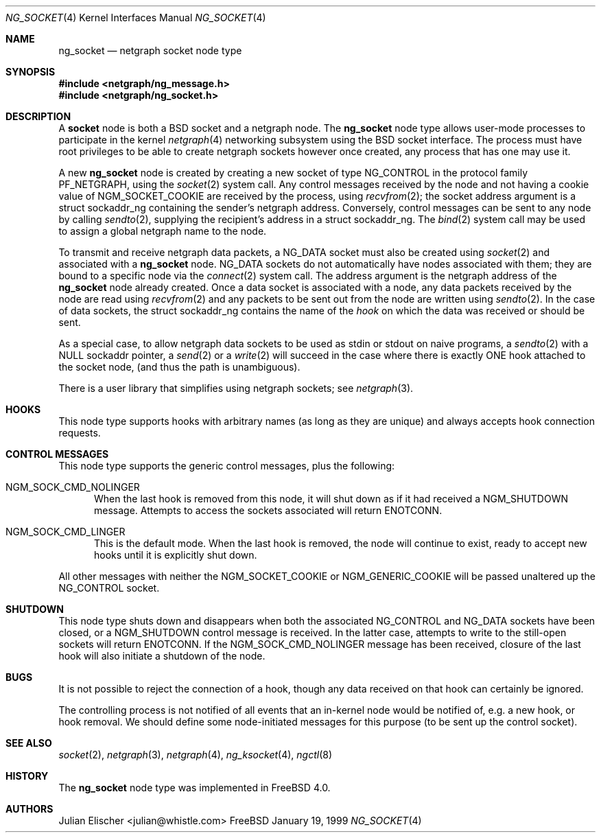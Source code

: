 .\" Copyright (c) 1996-1999 Whistle Communications, Inc.
.\" All rights reserved.
.\" 
.\" Subject to the following obligations and disclaimer of warranty, use and
.\" redistribution of this software, in source or object code forms, with or
.\" without modifications are expressly permitted by Whistle Communications;
.\" provided, however, that:
.\" 1. Any and all reproductions of the source or object code must include the
.\"    copyright notice above and the following disclaimer of warranties; and
.\" 2. No rights are granted, in any manner or form, to use Whistle
.\"    Communications, Inc. trademarks, including the mark "WHISTLE
.\"    COMMUNICATIONS" on advertising, endorsements, or otherwise except as
.\"    such appears in the above copyright notice or in the software.
.\" 
.\" THIS SOFTWARE IS BEING PROVIDED BY WHISTLE COMMUNICATIONS "AS IS", AND
.\" TO THE MAXIMUM EXTENT PERMITTED BY LAW, WHISTLE COMMUNICATIONS MAKES NO
.\" REPRESENTATIONS OR WARRANTIES, EXPRESS OR IMPLIED, REGARDING THIS SOFTWARE,
.\" INCLUDING WITHOUT LIMITATION, ANY AND ALL IMPLIED WARRANTIES OF
.\" MERCHANTABILITY, FITNESS FOR A PARTICULAR PURPOSE, OR NON-INFRINGEMENT.
.\" WHISTLE COMMUNICATIONS DOES NOT WARRANT, GUARANTEE, OR MAKE ANY
.\" REPRESENTATIONS REGARDING THE USE OF, OR THE RESULTS OF THE USE OF THIS
.\" SOFTWARE IN TERMS OF ITS CORRECTNESS, ACCURACY, RELIABILITY OR OTHERWISE.
.\" IN NO EVENT SHALL WHISTLE COMMUNICATIONS BE LIABLE FOR ANY DAMAGES
.\" RESULTING FROM OR ARISING OUT OF ANY USE OF THIS SOFTWARE, INCLUDING
.\" WITHOUT LIMITATION, ANY DIRECT, INDIRECT, INCIDENTAL, SPECIAL, EXEMPLARY,
.\" PUNITIVE, OR CONSEQUENTIAL DAMAGES, PROCUREMENT OF SUBSTITUTE GOODS OR
.\" SERVICES, LOSS OF USE, DATA OR PROFITS, HOWEVER CAUSED AND UNDER ANY
.\" THEORY OF LIABILITY, WHETHER IN CONTRACT, STRICT LIABILITY, OR TORT
.\" (INCLUDING NEGLIGENCE OR OTHERWISE) ARISING IN ANY WAY OUT OF THE USE OF
.\" THIS SOFTWARE, EVEN IF WHISTLE COMMUNICATIONS IS ADVISED OF THE POSSIBILITY
.\" OF SUCH DAMAGE.
.\" 
.\" Author: Archie Cobbs <archie@whistle.com>
.\"
.\" $FreeBSD$
.\" $Whistle: ng_socket.8,v 1.5 1999/01/25 23:46:27 archie Exp $
.\"
.Dd January 19, 1999
.Dt NG_SOCKET 4
.Os FreeBSD
.Sh NAME
.Nm ng_socket
.Nd netgraph socket node type
.Sh SYNOPSIS
.Fd #include <netgraph/ng_message.h>
.Fd #include <netgraph/ng_socket.h>
.Sh DESCRIPTION
A
.Nm socket
node is both a BSD socket and a netgraph node.  The
.Nm
node type allows user-mode processes to participate in the kernel
.Xr netgraph 4
networking subsystem using the BSD socket interface. The process must have
root privileges to be able to create netgraph sockets however once created,
any process that has one may use it.
.Pp
A new
.Nm
node is created by creating a new socket of type
.Dv NG_CONTROL
in the protocol family
.Dv PF_NETGRAPH ,
using the
.Xr socket 2
system call.
Any control messages received by the node 
and not having a cookie value of 
.Dv NGM_SOCKET_COOKIE
are received  by the process, using
.Xr recvfrom 2 ;
the socket address argument is a
.Dv "struct sockaddr_ng"
containing the sender's netgraph address. Conversely, control messages
can be sent to any node by calling
.Xr sendto 2 ,
supplying the recipient's address in a
.Dv "struct sockaddr_ng" .
The
.Xr bind 2
system call may be used to assign a global netgraph name to the node.
.Pp
To transmit and receive netgraph data packets, a
.Dv NG_DATA
socket must also be created using
.Xr socket 2
and associated with a
.Nm
node.
.Dv NG_DATA sockets do not automatically
have nodes associated with them; they are bound to a specific node via the
.Xr connect 2
system call. The address argument is the netgraph address of the
.Nm
node already created. Once a data socket is associated with a node,
any data packets received by the node are read using
.Xr recvfrom 2
and any packets to be sent out from the node are written using
.Xr sendto 2 .
In the case of data sockets, the
.Dv "struct sockaddr_ng"
contains the name of the
.Em hook
on which the data was received or should be sent.
.Pp
As a special case, to allow netgraph data sockets to be used as stdin or stdout
on naive programs, a
.Xr sendto  2
with a NULL sockaddr pointer, a 
.Xr send 2
or a 
.Xr write 2
will succeed in the case where there is exactly ONE hook  attached to
the socket node, (and thus the path is unambiguous).
.Pp
There is a user library that simplifies using netgraph sockets; see
.Xr netgraph 3 .
.Sh HOOKS
This node type supports hooks with arbitrary names (as long as
they are unique) and always accepts hook connection requests.
.Sh CONTROL MESSAGES
This node type supports the generic control messages, plus the following:
.Bl -tag -width foo
.It Dv NGM_SOCK_CMD_NOLINGER
When the last hook is removed from this node, it will shut down as
if it had received a 
.Dv NGM_SHUTDOWN
message. Attempts to access the sockets associated will return
.Er ENOTCONN .
.It Dv NGM_SOCK_CMD_LINGER
This is the default mode. When the last hook is removed, the node will
continue to exist, ready to accept new hooks until it
is explicitly shut down.
.El
.Pp
All other messages
with neither the
.Dv NGM_SOCKET_COOKIE
or
.Dv NGM_GENERIC_COOKIE
will be passed unaltered up the 
.Dv NG_CONTROL 
socket.
.Sh SHUTDOWN
This node type shuts down and disappears when both the associated
.Dv NG_CONTROL
and
.Dv NG_DATA
sockets have been closed, or a
.Dv NGM_SHUTDOWN
control message is received. In the latter case, attempts to write
to the still-open sockets will return
.Er ENOTCONN .
If the 
.Dv NGM_SOCK_CMD_NOLINGER
message has been received, closure of the last hook will also initiate
a shutdown of the node.
.Sh BUGS
It is not possible to reject the connection of a hook, though any
data received on that hook can certainly be ignored.
.Pp
The controlling process is not notified of all events that an in-kernel node
would be notified of, e.g. a new hook, or hook removal. We should define
some node-initiated messages for this purpose (to be sent up the control
socket).
.Sh SEE ALSO
.Xr socket 2 ,
.Xr netgraph 3 ,
.Xr netgraph 4 ,
.Xr ng_ksocket 4 ,
.Xr ngctl 8
.Sh HISTORY
The
.Nm
node type was implemented in
.Fx 4.0 .
.Sh AUTHORS
.An Julian Elischer Aq julian@whistle.com
